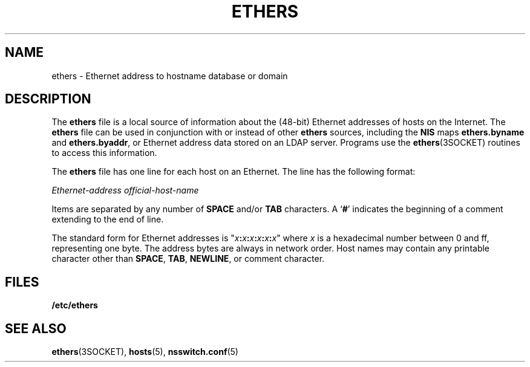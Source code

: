 '\" te
.\"  Copyright 1989 AT&T  Copyright (c) 1988 Sun Microsystems, Inc. - All Rights Reserved.
.\" The contents of this file are subject to the terms of the Common Development and Distribution License (the "License").  You may not use this file except in compliance with the License.
.\" You can obtain a copy of the license at usr/src/OPENSOLARIS.LICENSE or http://www.opensolaris.org/os/licensing.  See the License for the specific language governing permissions and limitations under the License.
.\" When distributing Covered Code, include this CDDL HEADER in each file and include the License file at usr/src/OPENSOLARIS.LICENSE.  If applicable, add the following below this CDDL HEADER, with the fields enclosed by brackets "[]" replaced with your own identifying information: Portions Copyright [yyyy] [name of copyright owner]
.TH ETHERS 5 "Feb 25, 2017"
.SH NAME
ethers \- Ethernet address to hostname database or domain
.SH DESCRIPTION
.LP
The \fBethers\fR file is a local source of information about the (48-bit)
Ethernet addresses of hosts on the Internet. The \fBethers\fR file can be used
in conjunction with or instead of other \fBethers\fR sources, including the
\fBNIS\fR maps \fBethers.byname\fR and \fBethers.byaddr\fR,
or Ethernet address data stored on an LDAP server. Programs
use the \fBethers\fR(3SOCKET) routines to access this information.
.sp
.LP
The \fBethers\fR file has one line for each host on an Ethernet. The line has
the following format:
.sp
.LP
\fIEthernet-address\fR \fIofficial-host-name\fR
.sp
.LP
Items are separated by any number of \fBSPACE\fR and/or \fBTAB\fR characters. A
`\fB#\fR' indicates the beginning of a comment extending to the end of line.
.sp
.LP
The standard form for Ethernet addresses is
"\fIx\fR\fB:\fR\fIx\fR\fB:\fR\fIx\fR\fB:\fR\fIx\fR\fB:\fR\fIx\fR\fB:\fR\fIx\fR"
where \fIx\fR is a hexadecimal number between 0 and ff, representing one byte.
The address bytes are always in network order. Host names may contain any
printable character other than \fBSPACE\fR, \fBTAB\fR, \fBNEWLINE\fR, or
comment character.
.SH FILES
.ne 2
.na
\fB\fB/etc/ethers\fR\fR
.ad
.RS 15n

.RE

.SH SEE ALSO
.LP
\fBethers\fR(3SOCKET),
\fBhosts\fR(5),
\fBnsswitch.conf\fR(5)
